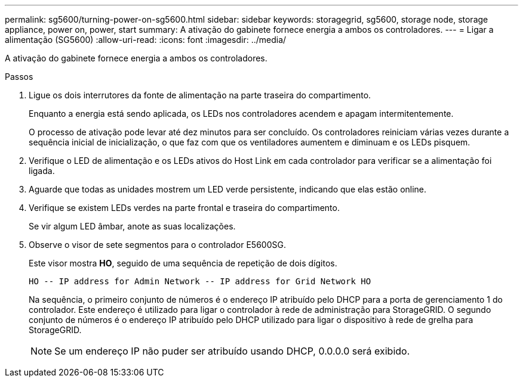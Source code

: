 ---
permalink: sg5600/turning-power-on-sg5600.html 
sidebar: sidebar 
keywords: storagegrid, sg5600, storage node, storage appliance, power on, power, start 
summary: A ativação do gabinete fornece energia a ambos os controladores. 
---
= Ligar a alimentação (SG5600)
:allow-uri-read: 
:icons: font
:imagesdir: ../media/


[role="lead"]
A ativação do gabinete fornece energia a ambos os controladores.

.Passos
. Ligue os dois interrutores da fonte de alimentação na parte traseira do compartimento.
+
Enquanto a energia está sendo aplicada, os LEDs nos controladores acendem e apagam intermitentemente.

+
O processo de ativação pode levar até dez minutos para ser concluído. Os controladores reiniciam várias vezes durante a sequência inicial de inicialização, o que faz com que os ventiladores aumentem e diminuam e os LEDs pisquem.

. Verifique o LED de alimentação e os LEDs ativos do Host Link em cada controlador para verificar se a alimentação foi ligada.
. Aguarde que todas as unidades mostrem um LED verde persistente, indicando que elas estão online.
. Verifique se existem LEDs verdes na parte frontal e traseira do compartimento.
+
Se vir algum LED âmbar, anote as suas localizações.

. Observe o visor de sete segmentos para o controlador E5600SG.
+
Este visor mostra *HO*, seguido de uma sequência de repetição de dois dígitos.

+
[listing]
----
HO -- IP address for Admin Network -- IP address for Grid Network HO
----
+
Na sequência, o primeiro conjunto de números é o endereço IP atribuído pelo DHCP para a porta de gerenciamento 1 do controlador. Este endereço é utilizado para ligar o controlador à rede de administração para StorageGRID. O segundo conjunto de números é o endereço IP atribuído pelo DHCP utilizado para ligar o dispositivo à rede de grelha para StorageGRID.

+

NOTE: Se um endereço IP não puder ser atribuído usando DHCP, 0.0.0.0 será exibido.


